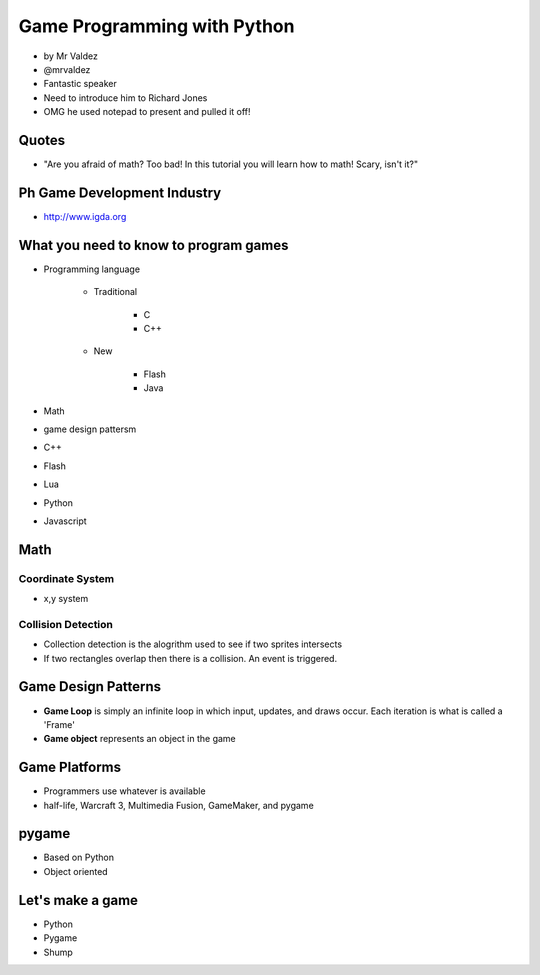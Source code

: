 ============================
Game Programming with Python
============================

* by Mr Valdez
* @mrvaldez
* Fantastic speaker
* Need to introduce him to Richard Jones
* OMG he used notepad to present and pulled it off!

Quotes
=======

* "Are you afraid of math? Too bad! In this tutorial you will learn how to math! Scary, isn't it?"

Ph Game Development Industry
=======================================

* http://www.igda.org

What you need to know to program games
========================================

* Programming language

    * Traditional

        * C
        * C++
        
    * New
    
        * Flash
        * Java

* Math
* game design pattersm


* C++
* Flash
* Lua
* Python
* Javascript

Math
=======

Coordinate System
-----------------

* x,y system

Collision Detection
---------------------

* Collection detection is the alogrithm used to see if two sprites intersects
* If two rectangles overlap then there is a collision. An event is triggered.

Game Design Patterns
=======================

* **Game Loop** is simply an infinite loop in which input, updates, and draws occur. Each iteration is what is called a 'Frame'
* **Game object** represents an object in the game

Game Platforms
===============

* Programmers use whatever is available
* half-life, Warcraft 3, Multimedia Fusion, GameMaker, and pygame

pygame
========

* Based on Python
* Object oriented

Let's make a game
=================

* Python
* Pygame
* Shump


